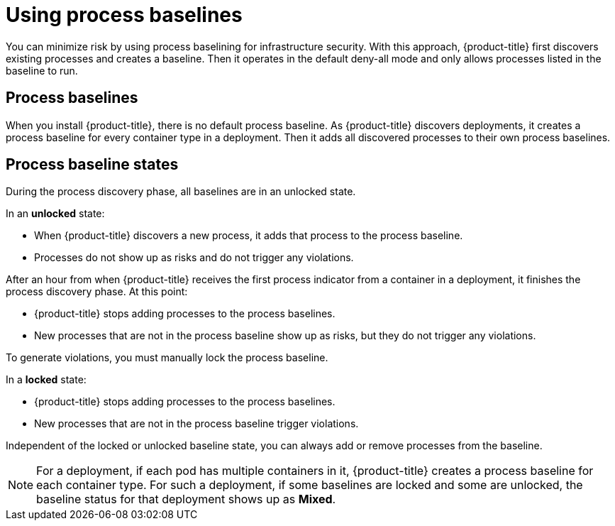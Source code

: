 // Module included in the following assemblies:
//
// * operating/evaluate-security-risks.adoc
:_module-type: CONCEPT
[id="use-process-baselines_{context}"]
= Using process baselines

[role="_abstract"]
You can minimize risk by using process baselining for infrastructure security. With this approach, {product-title} first discovers existing processes and creates a baseline.
Then it operates in the default deny-all mode and only allows processes listed in the baseline to run.

[discreet]
== Process baselines

When you install {product-title}, there is no default process baseline.
As {product-title} discovers deployments, it creates a process baseline for every container type in a deployment.
Then it adds all discovered processes to their own process baselines.

[discreet]
== Process baseline states

During the process discovery phase, all baselines are in an unlocked state.

In an *unlocked* state:

* When {product-title} discovers a new process, it adds that process to the process baseline.
* Processes do not show up as risks and do not trigger any violations.

After an hour from when {product-title} receives the first process indicator from a container in a deployment, it finishes the process discovery phase.
At this point:

* {product-title} stops adding processes to the process baselines.
* New processes that are not in the process baseline show up as risks, but they do not trigger any violations.

To generate violations, you must manually lock the process baseline.
//See <<lock-and-unlock-process-baselines,Lock and unlock process baselines>>  for more details.

In a *locked* state:

* {product-title} stops adding processes to the process baselines.
* New processes that are not in the process baseline trigger violations.

Independent of the locked or unlocked baseline state, you can always add or remove processes from the baseline.

[NOTE]
====
For a deployment, if each pod has multiple containers in it, {product-title} creates a process baseline for each container type.
For such a deployment, if some baselines are locked and some are unlocked, the baseline status for that deployment shows up as *Mixed*.
====
